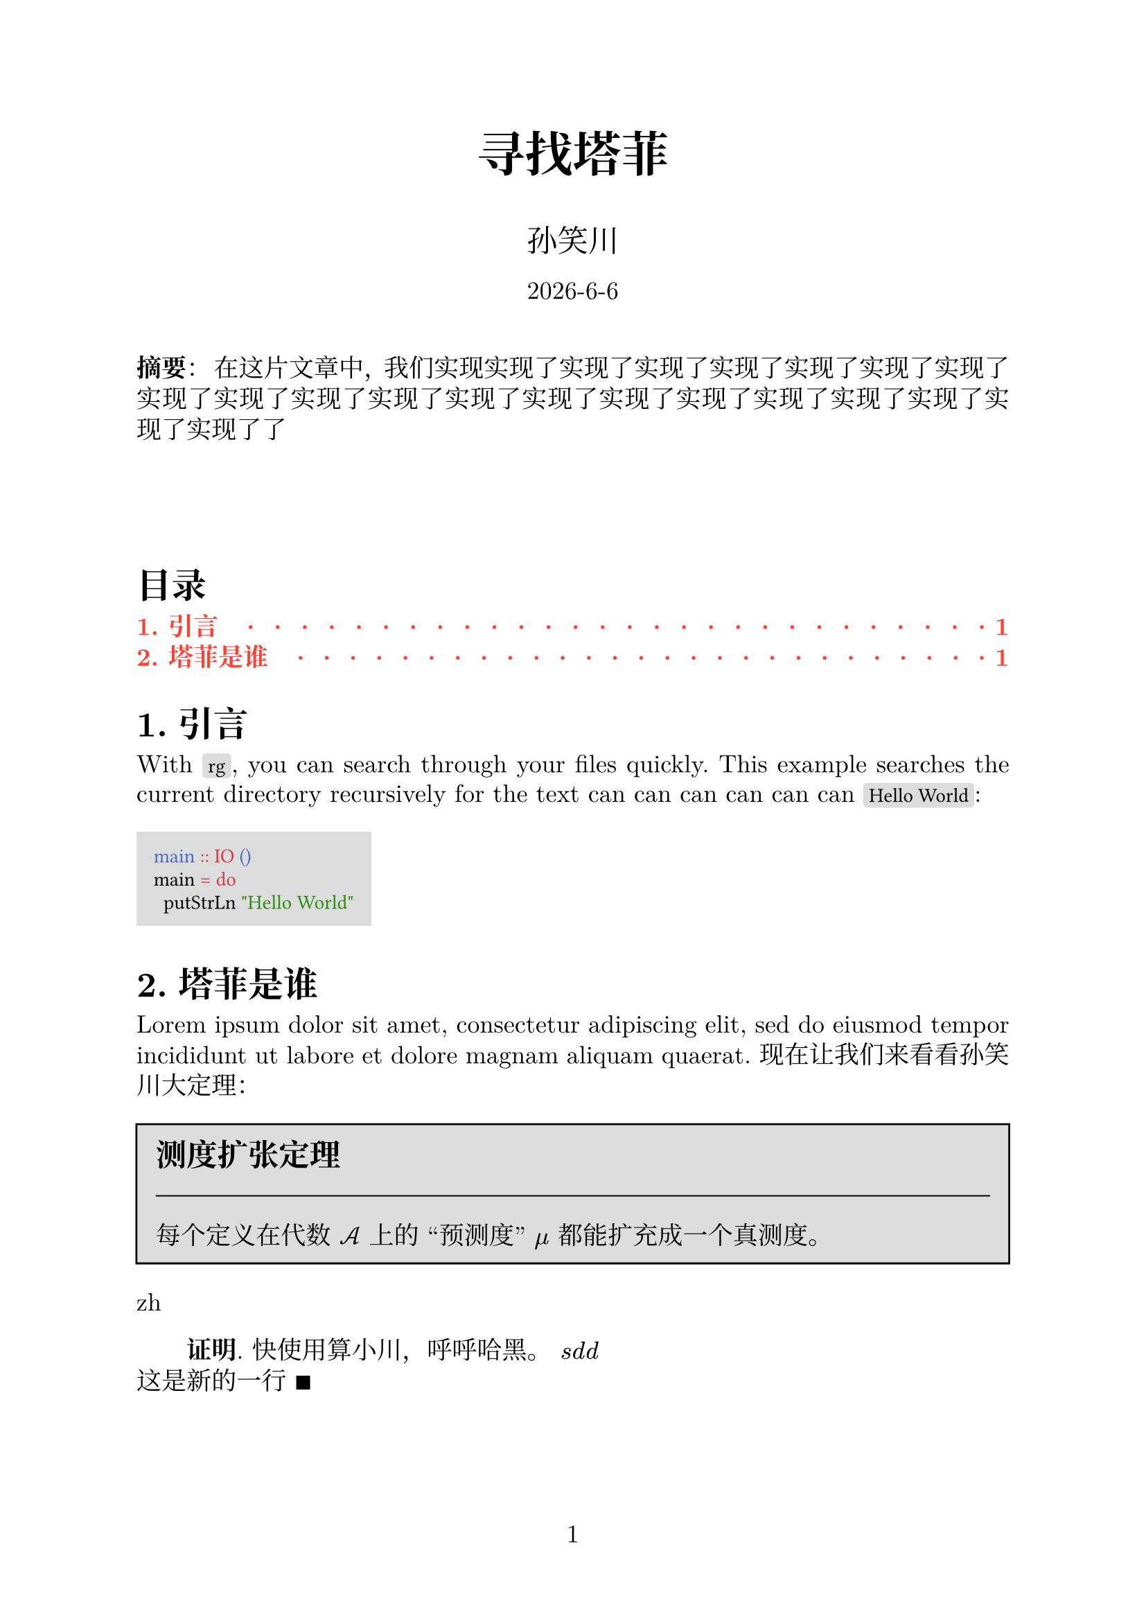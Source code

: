 // 著者：     秦宇轩 (Qin Yuxuan)
// 最后修改：  2024年 05月 18日 星期六 21:26:35 CST
// 协议：     MIT Liscense
//
// 这是模板文件，详见函数 `conf`，配置相关条目前一律加全大写
// 的函数名，以便查找。
// 费解的配置一律加注释。

#let conf(
  lang: [],
  title: none,
  authors: (),
  date: datetime.today(),
  abstract: [],
  keywords: (),
  doc
) = {
  // TEXT
  set text(
  font: ("New Computer Modern", "Noto Serif CJK SC"),
  size: 13pt,
  lang: lang)  // Depends on the `lang` argument you pass

  // PAGE
  set page(
  paper: "a4",
  numbering: "1")
  
  // PARAGRAPH
  set par(
  justify: true,  // Justify every line, so sentence won't pill out
  leading: 0.5em,  // Space between each line
  first-line-indent: if lang == "zh" {2em} else {1em})  
  set heading(numbering: "1.")  // Sections' number

  // CODE MODE
  show raw: set text(font: "Fira Code")  // font
  show raw.where(block: true): block.with(  // code block
    fill: luma(220),  // background color
    inset: 9pt)  // distance between text and the edge
  show raw.where(block: false): box.with(  // inline
    fill: luma(220),
    inset: (x: 3pt, y: 0pt),
    outset: (y: 3pt),
    radius: 2pt)

  // LINK
  show link: it => text(red, font: "Fira Code", size: 10pt)[#it]
  
/*-----------------------------------------------------*/
/*-----------------------------------------------------*/
/*--------------- DEFINE FUNCTION BEGIN ---------------*/
/*-----------------------------------------------------*/
/*-----------------------------------------------------*/

  // PROOF


/* --------------------------------------------------- */
/* --------------------------------------------------- */
/* ----------------- Docuemnt Begin ------------------ */
/* --------------------------------------------------- */
/* --------------------------------------------------- */



  set align(center)
  text(25pt)[*#title*]
  
  let count = authors.len()
  let ncols = calc.min(count, 3)
  grid(
    columns: (1fr,) * ncols,
    row-gutter: 24pt,
    ..authors.map(author => [
      #text(size: 16pt)[#author.name]\
      // #author.affiliation \
      // #link("mailto:" + author.email)
    ]),
  )

  [#date.year()-#date.month()-#date.day()\ ]
  [
    \
  ]
  set align(left)
 
  if lang == "zh" {
    par(first-line-indent: 0em)[*摘要*： #abstract]
  } else {
    [#abstract]
  }
  

  // outline 
  show outline.entry: it => {
    if it.level == 1 {  
      strong(text(red)[#it])
    } else {
      text(red)[#it]
    }
  }

  [
    \
    \
    \
  ]

  outline(
  indent: auto,
  fill: repeat("  ·  "),
  depth: 2
  )



  doc

}


#show: doc => conf(
  lang: "zh",
  title: "寻找塔菲",
  authors: (
    (
      name: "孙笑川",
      affiliation: "抽象研究院",
      email: "laugh@chuan.net"
    ),
  ),
  abstract: [在这片文章中，我们实现实现了实现了实现了实现了实现了实现了实现了实现了实现了实现了实现了实现了实现了实现了实现了实现了实现了实现了实现了实现了了],
  doc
)


#let thm(title: [], content) = block(
  fill: silver, 
  inset: 10pt,
  stroke: black)[
    #text(size: 16pt)[*#title*]\
    #line(length: 100%, stroke: 0.7pt)
    #content
  ]



= 引言
With `rg`, you can search through your files quickly.
This example searches the current directory recursively
for the text  can can can can can can  `Hello World`:

```hs
main :: IO ()
main = do
  putStrLn "Hello World"
```
= 塔菲是谁
#lorem(20) 现在让我们来看看孙笑川大定理：


#set quote(block: true)
#thm(title: "测度扩张定理")[
  每个定义在代数 $cal(A)$ 上的 “预测度” $mu$ 都能扩充成一个真测度。 
]
#let lang = context text.lang

#lang
 
#let proof(content) = [
  #if lang != "zh" {
    [*证明*.
    #content $qed$]
  } else {
    [*Proof*.
    #content $qed$]
  }
]

#proof[
  快使用算小川，呼呼哈黑。
  $s d d $\
  这是新的一行 
]